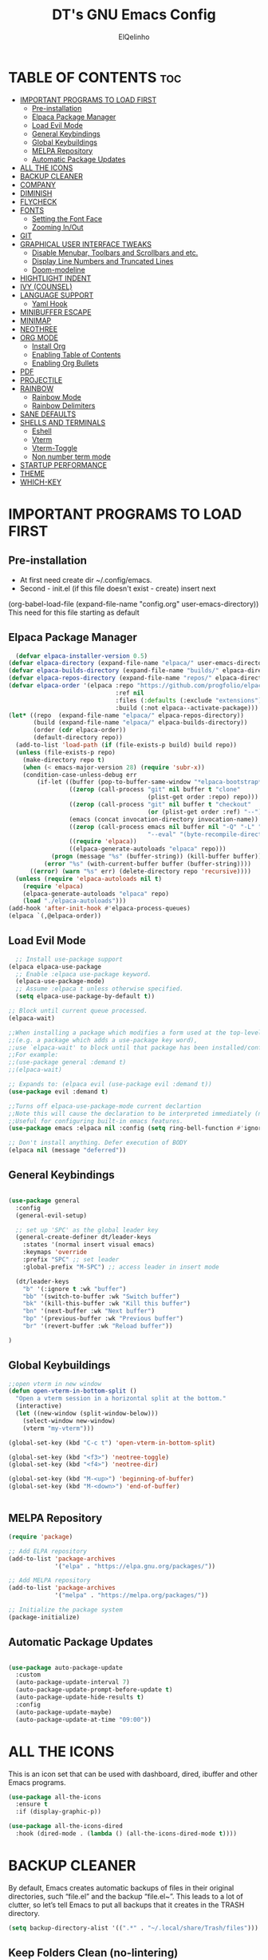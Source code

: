 #+TITLE: DT's GNU Emacs Config
#+AUTHOR: ElQelinho
#+DESCRIPTION: ElQelinho's personal Emacs config.
#+STARTUP: showeverything
#+OPTIONS: toc:2

* TABLE OF CONTENTS :toc:
- [[#important-programs-to-load-first][IMPORTANT PROGRAMS TO LOAD FIRST]]
  - [[#pre-installation][Pre-installation]]
  - [[#elpaca-package-manager][Elpaca Package Manager]]
  - [[#load-evil-mode][Load Evil Mode]]
  - [[#general-keybindings][General Keybindings]]
  - [[#global-keybuildings][Global Keybuildings]]
  - [[#melpa-repository][MELPA Repository]]
  - [[#automatic-package-updates][Automatic Package Updates]]
- [[#all-the-icons][ALL THE ICONS]]
- [[#backup-cleaner][BACKUP CLEANER]]
- [[#company][COMPANY]]
- [[#diminish][DIMINISH]]
- [[#flycheck][FLYCHECK]]
- [[#fonts][FONTS]]
  - [[#setting-the-font-face][Setting the Font Face]]
  - [[#zooming-inout][Zooming In/Out]]
- [[#git][GIT]]
- [[#graphical-user-interface-tweaks][GRAPHICAL USER INTERFACE TWEAKS]]
  - [[#disable-menubar-toolbars-and-scrollbars-and-etc][Disable Menubar, Toolbars and Scrollbars and etc.]]
  - [[#display-line-numbers-and-truncated-lines][Display Line Numbers and Truncated Lines]]
  - [[#doom-modeline][Doom-modeline]]
- [[#hightlight-indent][HIGHTLIGHT INDENT]]
- [[#ivy-counsel][IVY (COUNSEL)]]
- [[#language-support][LANGUAGE SUPPORT]]
  - [[#yaml-hook][Yaml Hook]]
- [[#minibuffer-escape][MINIBUFFER ESCAPE]]
- [[#minimap][MINIMAP]]
- [[#neothree][NEOTHREE]]
- [[#org-mode][ORG MODE]]
  - [[#install-org][Install Org]]
  - [[#enabling-table-of-contents][Enabling Table of Contents]]
  - [[#enabling-org-bullets][Enabling Org Bullets]]
- [[#pdf][PDF]]
- [[#projectile][PROJECTILE]]
- [[#rainbow][RAINBOW]]
  - [[#rainbow-mode][Rainbow Mode]]
  - [[#rainbow-delimiters][Rainbow Delimiters]]
- [[#sane-defaults][SANE DEFAULTS]]
- [[#shells-and-terminals][SHELLS AND TERMINALS]]
  - [[#eshell][Eshell]]
  - [[#vterm][Vterm]]
  - [[#vterm-toggle][Vterm-Toggle]]
  - [[#non-number-term-mode][Non number term mode]]
- [[#startup-performance][STARTUP PERFORMANCE]]
- [[#theme][THEME]]
- [[#which-key][WHICH-KEY]]

* IMPORTANT PROGRAMS TO LOAD FIRST
** Pre-installation
- At first need create dir ~/.config/emacs.
- Second - init.el (if this file doesn't exist - create) insert next
(org-babel-load-file
 (expand-file-name
  "config.org"
  user-emacs-directory))
This need for this file starting as default

** Elpaca Package Manager
#+begin_src emacs-lisp
  (defvar elpaca-installer-version 0.5)
(defvar elpaca-directory (expand-file-name "elpaca/" user-emacs-directory))
(defvar elpaca-builds-directory (expand-file-name "builds/" elpaca-directory))
(defvar elpaca-repos-directory (expand-file-name "repos/" elpaca-directory))
(defvar elpaca-order '(elpaca :repo "https://github.com/progfolio/elpaca.git"
                              :ref nil
                              :files (:defaults (:exclude "extensions"))
                              :build (:not elpaca--activate-package)))
(let* ((repo  (expand-file-name "elpaca/" elpaca-repos-directory))
       (build (expand-file-name "elpaca/" elpaca-builds-directory))
       (order (cdr elpaca-order))
       (default-directory repo))
  (add-to-list 'load-path (if (file-exists-p build) build repo))
  (unless (file-exists-p repo)
    (make-directory repo t)
    (when (< emacs-major-version 28) (require 'subr-x))
    (condition-case-unless-debug err
        (if-let ((buffer (pop-to-buffer-same-window "*elpaca-bootstrap*"))
                 ((zerop (call-process "git" nil buffer t "clone"
                                       (plist-get order :repo) repo)))
                 ((zerop (call-process "git" nil buffer t "checkout"
                                       (or (plist-get order :ref) "--"))))
                 (emacs (concat invocation-directory invocation-name))
                 ((zerop (call-process emacs nil buffer nil "-Q" "-L" "." "--batch"
                                       "--eval" "(byte-recompile-directory \".\" 0 'force)")))
                 ((require 'elpaca))
                 ((elpaca-generate-autoloads "elpaca" repo)))
            (progn (message "%s" (buffer-string)) (kill-buffer buffer))
          (error "%s" (with-current-buffer buffer (buffer-string))))
      ((error) (warn "%s" err) (delete-directory repo 'recursive))))
  (unless (require 'elpaca-autoloads nil t)
    (require 'elpaca)
    (elpaca-generate-autoloads "elpaca" repo)
    (load "./elpaca-autoloads")))
(add-hook 'after-init-hook #'elpaca-process-queues)
(elpaca `(,@elpaca-order))
#+end_src

** Load Evil Mode

#+begin_src emacs-lisp
  ;; Install use-package support
(elpaca elpaca-use-package
  ;; Enable :elpaca use-package keyword.
  (elpaca-use-package-mode)
  ;; Assume :elpaca t unless otherwise specified.
  (setq elpaca-use-package-by-default t))

;; Block until current queue processed.
(elpaca-wait)

;;When installing a package which modifies a form used at the top-level
;;(e.g. a package which adds a use-package key word),
;;use `elpaca-wait' to block until that package has been installed/configured.
;;For example:
;;(use-package general :demand t)
;;(elpaca-wait)

;; Expands to: (elpaca evil (use-package evil :demand t))
(use-package evil :demand t)

;;Turns off elpaca-use-package-mode current declartion
;;Note this will cause the declaration to be interpreted immediately (not deferred).
;;Useful for configuring built-in emacs features.
(use-package emacs :elpaca nil :config (setq ring-bell-function #'ignore))

;; Don't install anything. Defer execution of BODY
(elpaca nil (message "deferred"))
#+end_src

** General Keybindings

#+begin_src emacs-lisp

  (use-package general
    :config
    (general-evil-setup)

    ;; set up 'SPC' as the global leader key
    (general-create-definer dt/leader-keys
      :states '(normal insert visual emacs)
      :keymaps 'override
      :prefix "SPC" ;; set leader
      :global-prefix "M-SPC") ;; access leader in insert mode
  
    (dt/leader-keys
      "b" '(:ignore t :wk "buffer")
      "bb" '(switch-to-buffer :wk "Switch buffer")
      "bk" '(kill-this-buffer :wk "Kill this buffer")
      "bn" '(next-buffer :wk "Next buffer")
      "bp" '(previous-buffer :wk "Previous buffer")
      "br" '(revert-buffer :wk "Reload buffer"))

  )

#+end_src
** Global Keybuildings
#+begin_src emacs-lisp
;;open vterm in new window
(defun open-vterm-in-bottom-split ()
  "Open a vterm session in a horizontal split at the bottom."
  (interactive)
  (let ((new-window (split-window-below)))
    (select-window new-window)
    (vterm "my-vterm")))

(global-set-key (kbd "C-c t") 'open-vterm-in-bottom-split)

(global-set-key (kbd "<f3>") 'neotree-toggle)
(global-set-key (kbd "<f4>") 'neotree-dir)

(global-set-key (kbd "M-<up>") 'beginning-of-buffer)
(global-set-key (kbd "M-<down>") 'end-of-buffer)


#+end_src

** MELPA Repository
#+begin_src emacs-lisp
(require 'package)

;; Add ELPA repository
(add-to-list 'package-archives
             '("elpa" . "https://elpa.gnu.org/packages/"))

;; Add MELPA repository
(add-to-list 'package-archives
             '("melpa" . "https://melpa.org/packages/"))

;; Initialize the package system
(package-initialize)

#+end_src
** Automatic Package Updates
#+begin_src emacs-lisp

(use-package auto-package-update
  :custom
  (auto-package-update-interval 7)
  (auto-package-update-prompt-before-update t)
  (auto-package-update-hide-results t)
  :config
  (auto-package-update-maybe)
  (auto-package-update-at-time "09:00"))

#+end_src
* ALL THE ICONS
This is an icon set that can be used with dashboard, dired, ibuffer and other Emacs programs.
#+begin_src emacs-lisp
  (use-package all-the-icons
    :ensure t
    :if (display-graphic-p))

  (use-package all-the-icons-dired
    :hook (dired-mode . (lambda () (all-the-icons-dired-mode t))))
#+end_src

* BACKUP CLEANER
By default, Emacs creates automatic backups of files in their original directories, such “file.el” and the backup “file.el~”.  This leads to a lot of clutter, so let’s tell Emacs to put all backups that it creates in the TRASH directory.

#+begin_src emacs-lisp
(setq backup-directory-alist '((".*" . "~/.local/share/Trash/files")))
#+end_src
** Keep Folders Clean (no-lintering)
#+begin_src emacs-lisp

;; NOTE: If you want to move everything out of the ~/.emacs.d folder
;; reliably, set `user-emacs-directory` before loading no-littering!
;(setq user-emacs-directory "~/.cache/emacs")

(use-package no-littering)

;; no-littering doesn't set this by default so we must place
;; auto save files in the same path as it uses for sessions

#+end_src
* COMPANY
Company is a text completion framework for Emacs. The name stands for “complete anything”.  Completion will start automatically after you type a few letters. Use M-n and M-p to select, <return> to complete or <tab> to complete the common part.

#+begin_src emacs-lisp
  (use-package company
    :defer 2
    :diminish
    :custom
    (company-begin-commands '(self-insert-command))
    (company-idle-delay .1)
    (company-minimum-prefix-length 2)
    (company-show-numbers t)
    (company-tooltip-align-annotations 't)
    (global-company-mode t))

  (use-package company-box
    :after company
    :diminish
    :hook (company-mode . company-box-mode))

#+end_src

* DIMINISH
This package implements hiding or abbreviation of the modeline displays (lighters) of minor-modes.  With this package installed, you can add ‘:diminish’ to any use-package block to hide that particular mode in the modeline.

#+begin_src emacs-lisp
(use-package diminish)
#+end_src

* FLYCHECK
Install luacheck from your Linux distro’s repositories for flycheck to work correctly with lua files.  Install python-pylint for flycheck to work with python files.  Haskell works with flycheck as long as haskell-ghc or haskell-stack-ghc is installed.  For more information on language support for flycheck, read this.

#+begin_src emacs-lisp
(use-package flycheck
  :ensure t
  :defer t
  :diminish
  :init (global-flycheck-mode))
#+end_src

* FONTS
** Setting the Font Face
Defining the various fonts that Emacs will use.

#+begin_src emacs-lisp
  (set-face-attribute 'default nil
    :font "JetBrains Mono"
    :height 110
    :weight 'medium)
  (set-face-attribute 'variable-pitch nil
    :font "Ubuntu"
    :height 120
    :weight 'medium)
  (set-face-attribute 'fixed-pitch nil
    :font "JetBrains Mono"
    :height 110
    :weight 'medium)
  ;; Makes commented text and keywords italics.
  ;; This is working in emacsclient but not emacs.
  ;; Your font must have an italic face available.
  (set-face-attribute 'font-lock-comment-face nil
    :slant 'italic)
  (set-face-attribute 'font-lock-keyword-face nil
    :slant 'italic)

  ;; This sets the default font on all graphical frames created after restarting Emacs.
  ;; Does the same thing as 'set-face-attribute default' above, but emacsclient fonts
  ;; are not right unless I also add this method of setting the default font.
  (add-to-list 'default-frame-alist '(font . "JetBrains Mono-12"))

  ;; Uncomment the following line if line spacing needs adjusting.
  (setq-default line-spacing 0.12)

#+end_src

** Zooming In/Out
(global-set-key (kbd "C-=") 'text-scale-increase)
(global-set-key (kbd "C--") 'text-scale-decrease)
(global-set-key (kbd "<C-wheel-up>") 'text-scale-increase)
(global-set-key (kbd "<C-wheel-down>") 'text-scale-decrease)

* GIT
#+begin_src emacs-lisp
(use-package magit
  :ensure t
  :bind ("C-x g" . magit-status))
#+end_src
* GRAPHICAL USER INTERFACE TWEAKS
Let's make GNU Emacs look a little better.

** Disable Menubar, Toolbars and Scrollbars and etc.
#+begin_src emacs-lisp
  (menu-bar-mode -1)
  (tool-bar-mode -1)
  (scroll-bar-mode -1)
  (global-auto-revert-mode t)  ;; Automatically show changes if the file has changed
  (setq org-edit-src-content-indentation 0) ;; Set src block automatic indent to 0 instead of 2.
#+end_src

** Display Line Numbers and Truncated Lines
#+begin_src emacs-lisp
(global-display-line-numbers-mode 1)
(global-visual-line-mode t)
#+end_src

# ** Powerline
# #+begin_src emacs-lisp
# (use-package powerline
#   :ensure t
#   :config
#   (powerline-default-theme))
# #+end_src

** Doom-modeline
#+begin_src emacs-lisp
(use-package doom-modeline
  :ensure t
  :init (doom-modeline-mode 1)
  :custom ((doom-modeline-height 15)))
#+end_src

* HIGHTLIGHT INDENT
#+begin_src emacs-lisp
(use-package highlight-indent-guides
  :ensure t
  :hook (prog-mode . highlight-indent-guides-mode)
  :config
  (setq highlight-indent-guides-method 'character) ;; 'bitmap or 'character
  (setq highlight-indent-guides-character ?\|)     ;; Use a vertical bar as the guide character
  (setq highlight-indent-guides-responsive 'top))   ;; Highlight only the indentations in the top of the line
#+end_src

* IVY (COUNSEL)
+ Ivy, a generic completion mechanism for Emacs.
+ Counsel, a collection of Ivy-enhanced versions of common Emacs commands.
+ Ivy-rich allows us to add descriptions alongside the commands in M-x.
  #+begin_src emacs-lisp
        (use-package counsel
      :after ivy
      :diminish
      :config (counsel-mode))

    (use-package ivy
      :diminish
      :bind
      ;; ivy-resume resumes the last Ivy-based completion.
      (("C-c C-r" . ivy-resume)
       ("C-x B" . ivy-switch-buffer-other-window))
      :custom
      (setq ivy-use-virtual-buffers t)
      (setq ivy-count-format "(%d/%d) ")
      (setq enable-recursive-minibuffers t)
      :config
      (ivy-mode))

    (use-package all-the-icons-ivy-rich
      :ensure t
      :init (all-the-icons-ivy-rich-mode 1))

    (use-package ivy-rich
      :after ivy
      :ensure t
      :init (ivy-rich-mode 1) ;; this gets us descriptions in M-x.
      :custom
      (ivy-virtual-abbreviate 'full
       ivy-rich-switch-buffer-align-virtual-buffer t
       ivy-rich-path-style 'abbrev)
      :config
      (ivy-set-display-transformer 'ivy-switch-buffer
                                   'ivy-rich-switch-buffer-transformer))

  #+end_src

* LANGUAGE SUPPORT
#+begin_src emacs-lisp
(use-package docker)
(use-package yaml-mode
  :ensure t
  :mode ("\\.yml\\'" "\\.yaml\\'"))
#+end_src

** Yaml Hook
#+begin_src emacs-lisp
(add-hook 'yaml-mode-hook
      '(lambda ()
        (define-key yaml-mode-map "\C-m" 'newline-and-indent)))

#+end_src
* MINIBUFFER ESCAPE
By default, Emacs requires you to hit ESC three times to escape quit the minibuffer.
#+begin_src emacs-lisp
(global-set-key [escape] 'keyboard-escape-quit)
#+end_src

* MINIMAP
Minimap for code. If this worked, can off scrollbar.
For settings see 'M-x customize-group'
#+begin_src emacs-lisp
(use-package minimap
  :ensure t
  :config
  (setq minimap-width-fraction 0.08) 
  (setq minimap-minimum-width 10)
  (setq minimap-window-location 'right) 
  (minimap-mode))
#+end_src

* NEOTHREE
Neotree is a file tree viewer.  When you open neotree, it jumps to the current file thanks to neo-smart-open.  The neo-window-fixed-size setting makes the neotree width be adjustable.  NeoTree provides following themes: classic, ascii, arrow, icons, and nerd.  Theme can be configed by setting “two” themes for neo-theme: one for the GUI and one for the terminal.  I like to use <F3> for ‘toggle’ keybindings, so I have used ‘<F4>’ for toggle-neotree.

#+begin_src emacs-lisp
(use-package neotree
  :config
  (setq neo-smart-open t
        neo-show-hidden-files t
        neo-window-width 25
        neo-window-fixed-size nil
        inhibit-compacting-font-caches t
        projectile-switch-project-action 'neotree-projectile-action) 
        ;; truncate long file names in neotree
        (add-hook 'neo-after-create-hook
           #'(lambda (_)
               (with-current-buffer (get-buffer neo-buffer-name)
                 (setq truncate-lines t)
                 (setq word-wrap nil)
                 (make-local-variable 'auto-hscroll-mode)
                 (setq auto-hscroll-mode nil)))))

;; show hidden files
#+end_src
* ORG MODE
** Install Org
#+begin_src emacs-lisp
(use-package org
:hook (org-mode . efs/org-mode-setup)
:config
(setq org-ellipsis " ▼"
org-hide-emphasis-markers t)
#+end_src)

** Enabling Table of Contents
#+begin_src emacs-lisp
  (use-package toc-org
      :commands toc-org-enable
      :init (add-hook 'org-mode-hook 'toc-org-enable))
#+end_src

** Enabling Org Bullets
Org-bullets gives us attractive bullets rather than asterisks.

#+begin_src emacs-lisp
  (add-hook 'org-mode-hook 'org-indent-mode)
  (use-package org-bullets)
  (add-hook 'org-mode-hook (lambda () (org-bullets-mode 1)))
#+end_src

* PDF
#+begin_src emacs-lisp
(use-package pdf-tools
  :ensure t
  :config
  (pdf-tools-install))
#+end_src

* PROJECTILE
Projectile is a project interaction library for Emacs. Its goal is to provide a nice set of features operating on a project level without introducing external dependencies (when feasible). For instance - finding project files has a portable implementation written in pure Emacs Lisp without the use of GNU find (but for performance sake an indexing mechanism backed by external commands exists as well).

Projectile tries to be practical - portability is great, but if some external tools could speed up some task substantially and the tools are available, Projectile will leverage them.

#+begin_src emacs-lisp
(use-package projectile
:config
(projectile-mode 1))
#+end_src
* RAINBOW 
** Rainbow Mode
Display the actual color as a background for any hex color value (ex. #ffffff).  The code block below enables rainbow-mode in all programming modes (prog-mode) as well as org-mode, which is why rainbow works in this document.

#+begin_src emacs-lisp
(use-package rainbow-mode
  :diminish
  :hook org-mode prog-mode)
#+end_src

** Rainbow Delimiters
Adding rainbow coloring to parentheses.
#+begin_src emacs-lisp
(use-package rainbow-delimiters
  :hook ((emacs-lisp-mode . rainbow-delimiters-mode)
         (clojure-mode . rainbow-delimiters-mode)))

#+end_src

* SANE DEFAULTS
The following settings are simple modes that are enabled (or disabled) so that Emacs functions more like you would expect a proper editor/IDE to function.

#+begin_src emacs-lisp
  (delete-selection-mode 1)    ;; You can select text and delete it by typing.
  (electric-indent-mode -1)    ;; Turn off the weird indenting that Emacs does by default.
  (electric-pair-mode 1)       ;; Turns on automatic parens pairing
  ;; The following prevents <> from auto-pairing when electric-pair-mode is on.
  ;; Otherwise, org-tempo is broken when you try to <s TAB...
  (add-hook 'org-mode-hook (lambda ()
                             (setq-local electric-pair-inhibit-predicate
                                         `(lambda (c)
                                            (if (char-equal c ?<) t (,electric-pair-inhibit-predicate c))))))

#+end_src

* SHELLS AND TERMINALS
** Eshell

** Vterm
Need install cmake, libtool, libtool-bin. For complilation.

#+begin_src emacs-lisp
  (use-package vterm
  :ensure t)
#+end_src
** Vterm-Toggle
** Non number term mode
#+begin_src emacs-lisp
(dolist (mode '(org-mode-hook
term-mode-hook
eshell-mode-hook
vterm-mode-hook))
(add-hook mode (lambda () (display-line-numbers-mode 0))))
#+end_src 
* STARTUP PERFORMANCE
#+begin_src emacs-lisp

;; The default is 800 kilobytes.  Measured in bytes.
(setq gc-cons-threshold (* 50 1000 1000))

(defun efs/display-startup-time ()
  (message "Emacs loaded in %s with %d garbage collections."
           (format "%.2f seconds"
                   (float-time
                     (time-subtract after-init-time before-init-time)))
           gcs-done))

(add-hook 'emacs-startup-hook #'efs/display-startup-time)
#+end_src

* THEME
The first of the two lines below designates the directory where will place all of our themes.  The second line loads our chosen theme which is dtmacs, a theme that I created with the help of the Emacs Theme Editor.
Doom-themes is biggest themes pack. You can choose one of theme - M-x load-theme
#+begin_src emacs-lisp
(add-to-list 'custom-theme-load-path "~/.config/emacs/themes/")
(use-package doom-themes
  :config
  (setq doom-themes-enable-bold t    ; if nil, bold is universally disabled
      doom-themes-enable-italic t)
  (load-theme 'doom-monokai-pro)) ; if nil, italics is universally disabled

#+end_src

* WHICH-KEY
#+begin_src emacs-lisp
  (use-package which-key
    :init
      (which-key-mode 1)
    :diminish  
    :config
    (setq which-key-side-window-location 'bottom
          which-key-sort-order #'which-key-key-order-alpha
          which-key-sort-uppercase-first nil
          which-key-add-column-padding 1
          which-key-max-display-columns nil
          which-key-min-display-lines 6
          which-key-side-window-slot -10
          which-key-side-window-max-height 0.25
          which-key-idle-delay 0.8
          which-key-max-description-length 25
          which-key-allow-imprecise-window-fit t
          which-key-separator " → " ))
#+end_src

